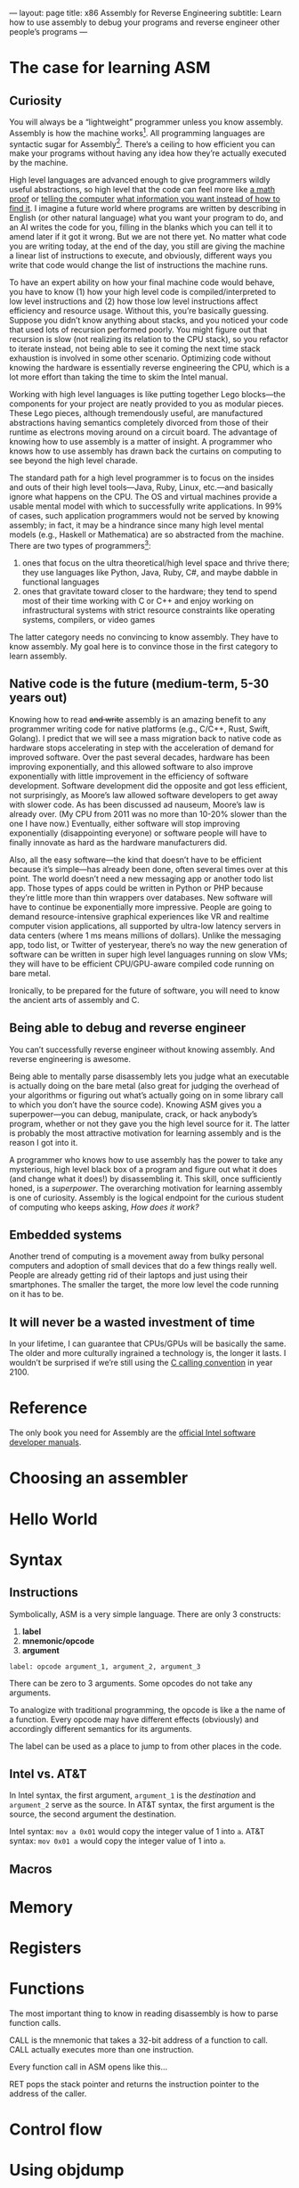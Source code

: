 ---
layout: page
title: x86 Assembly for Reverse Engineering
subtitle: Learn how to use assembly to debug your programs and reverse engineer other people’s programs
---

* The case for learning ASM
** Curiosity
You will always be a “lightweight” programmer unless you know assembly. Assembly is how the machine works[fn:1]. All programming languages are syntactic sugar for Assembly[fn:syntactic_sugar_for_assembly]. There’s a ceiling to how efficient you can make your programs without having any idea how they’re actually executed by the machine.

High level languages are advanced enough to give programmers wildly useful abstractions, so high level that the code can feel more like [[https://wiki.haskell.org/Blow_your_mind][a math proof]] or [[https://www.cse.unsw.edu.au/~billw/cs9414/notes/prolog/intro.html#structures][telling the computer]] [[http://composingprograms.com/pages/43-declarative-programming.html][what information you want instead of how to find it]]. I imagine a future world where programs are written by describing in English (or other natural language) what you want your program to do, and an AI writes the code for you, filling in the blanks which you can tell it to amend later if it got it wrong. But we are not there yet. No matter what code you are writing today, at the end of the day, you still are giving the machine a linear list of instructions to execute, and obviously, different ways you write that code would change the list of instructions the machine runs.

To have an expert ability on how your final machine code would behave, you have to know (1) how your high level code is compiled/interpreted to low level instructions and (2) how those low level instructions affect efficiency and resource usage. Without this, you’re basically guessing. Suppose you didn’t know anything about stacks, and you noticed your code that used lots of recursion performed poorly. You might figure out that recursion is slow (not realizing its relation to the CPU stack), so you refactor to iterate instead, not being able to see it coming the next time stack exhaustion is involved in some other scenario. Optimizing code without knowing the hardware is essentially reverse engineering the CPU, which is a lot more effort than taking the time to skim the Intel manual.

Working with high level languages is like putting together Lego blocks---the components for your project are neatly provided to you as modular pieces. These Lego pieces, although tremendously useful, are manufactured abstractions having semantics completely divorced from those of their runtime as electrons moving around on a circuit board. The advantage of knowing how to use assembly is a matter of insight. A programmer who knows how to use assembly has drawn back the curtains on computing to see beyond the high level charade.

The standard path for a high level programmer is to focus on the insides and outs of their high level tools---Java, Ruby, Linux, etc.---and basically ignore what happens on the CPU. The OS and virtual machines provide a usable mental model with which to successfully write applications. In 99% of cases, such application programmers would not be served by knowing assembly; in fact, it may be a hindrance since many high level mental models (e.g., Haskell or Mathematica) are so abstracted from the machine. There are two types of programmers[fn:2]:
1. ones that focus on the ultra theoretical/high level space and thrive there; they use languages like Python, Java, Ruby, C#, and maybe dabble in functional languages
2. ones that gravitate toward closer to the hardware; they tend to spend most of their time working with C or C++ and enjoy working on infrastructural systems with strict resource constraints like operating systems, compilers, or video games
The latter category needs no convincing to know assembly. They have to know assembly. My goal here is to convince those in the first category to learn assembly.

[fn:1] This is not entirely accurate. At one point in history, assembly opcodes did translate 1:1 to machine instructions. On modern Intel processors, there is a whole world below assembly instructions, the microcode, which is generally too low level for anyone but Intel engineers to worry about, let alone an application programmer who just wants to know assembly to better debug his or her high level programs.
[fn:2] Of course there is significant overlap between these categories. Let’s not get overly pedantic. Most people specialize in one of these two clusters, though.
[fn:syntactic_sugar_for_assembly] This isn’t strictly true because (1) JIT’ed compilers can map a given piece of high code to [[https://en.wikipedia.org/wiki/Surjective_function][many distinct sets of machine instructions]] by optimizing at runtime and (2) because some languages like C are barely syntactic sugar for Assembly. Nevertheless, regardless of the complexity of the intermediary steps, what you write in high level code will end up as machine instructions.
** Native code is the future (medium-term, 5-30 years out)
Knowing how to read +and write+ assembly is an amazing benefit to any programmer writing code for native platforms (e.g., C/C++, Rust, Swift, Golang). I predict that we will see a mass migration back to native code as hardware stops accelerating in step with the acceleration of demand for improved software. Over the past several decades, hardware has been improving exponentially, and this allowed software to also improve exponentially with little improvement in the efficiency of software development. Software development did the opposite and got less efficient, not surprisingly, as Moore’s law allowed software developers to get away with slower code. As has been discussed ad nauseum, Moore’s law is already over. (My CPU from 2011 was no more than 10-20% slower than the one I have now.) Eventually, either software will stop improving exponentially (disappointing everyone) or software people will have to finally innovate as hard as the hardware manufacturers did.

Also, all the easy software---the kind that doesn’t have to be efficient because it’s simple---has already been done, often several times over at this point. The world doesn’t need a new messaging app or another todo list app. Those types of apps could be written in Python or PHP because they’re little more than thin wrappers over databases. New software will have to continue be exponentially more impressive. People are going to demand resource-intensive graphical experiences like VR and realtime computer vision applications, all supported by ultra-low latency servers in data centers (where 1 ms means millions of dollars). Unlike the messaging app, todo list, or Twitter of yesteryear, there’s no way the new generation of software can be written in super high level languages running on slow VMs; they will have to be efficient CPU/GPU-aware compiled code running on bare metal.

Ironically, to be prepared for the future of software, you will need to know the ancient arts of assembly and C.
** Being able to debug and reverse engineer
You can’t successfully reverse engineer without knowing assembly. And reverse engineering is awesome.

Being able to mentally parse disassembly lets you judge what an executable is actually doing on the bare metal (also great for judging the overhead of your algorithms or figuring out what’s actually going on in some library call to which you don’t have the source code). Knowing ASM gives you a superpower---you can debug, manipulate, crack, or hack anybody’s program, whether or not they gave you the high level source for it. The latter is probably the most attractive motivation for learning assembly and is the reason I got into it.

A programmer who knows how to use assembly has the power to take any mysterious, high level black box of a program and figure out what it does (and change what it does!) by disassembling it. This skill, once sufficiently honed, is a /superpower/. The overarching motivation for learning assembly is one of curiosity. Assembly is the logical endpoint for the curious student of computing who keeps asking, /How does it work?/
** Embedded systems
Another trend of computing is a movement away from bulky personal computers and adoption of small devices that do a few things really well. People are already getting rid of their laptops and just using their smartphones. The smaller the target, the more low level the code running on it has to be.
** It will never be a wasted investment of time
In your lifetime, I can guarantee that CPUs/GPUs will be basically the same. The older and more culturally ingrained a technology is, the longer it lasts. I wouldn’t be surprised if we’re still using the [[https://en.wikipedia.org/wiki/X86_calling_conventions#cdecl][C calling convention]] in year 2100.
* Reference
The only book you need for Assembly are the [[https://software.intel.com/en-us/articles/intel-sdm][official Intel software developer manuals]].
* Choosing an assembler
* Hello World
* Syntax
** Instructions
Symbolically, ASM is a very simple language. There are only 3 constructs:
1. *label*
2. *mnemonic/opcode*
3. *argument*

=label: opcode argument_1, argument_2, argument_3=

There can be zero to 3 arguments. Some opcodes do not take any arguments.

To analogize with traditional programming, the opcode is like a the name of a function. Every opcode may have different effects (obviously) and accordingly different semantics for its arguments.

The label can be used as a place to jump to from other places in the code.
** Intel vs. AT&T
In Intel syntax, the first argument, =argument_1= is the /destination/ and =argument_2= serve as the source. In AT&T syntax, the first argument is the source, the second argument the destination.

Intel syntax: =mov a 0x01= would copy the integer value of 1 into ~a~.
AT&T syntax: =mov 0x01 a= would copy the integer value of 1 into ~a~.
** Macros
* Memory
* Registers
* Functions
The most important thing to know in reading disassembly is how to parse function calls.

CALL is the mnemonic that takes a 32-bit address of a function to call. CALL actually executes more than one instruction.

Every function call in ASM opens like this...

RET pops the stack pointer and returns the instruction pointer to the address of the caller.
* Control flow
* Using objdump
* Using debuggers
** lldb
** gdb
** WinDbg
* Reverse engineering

